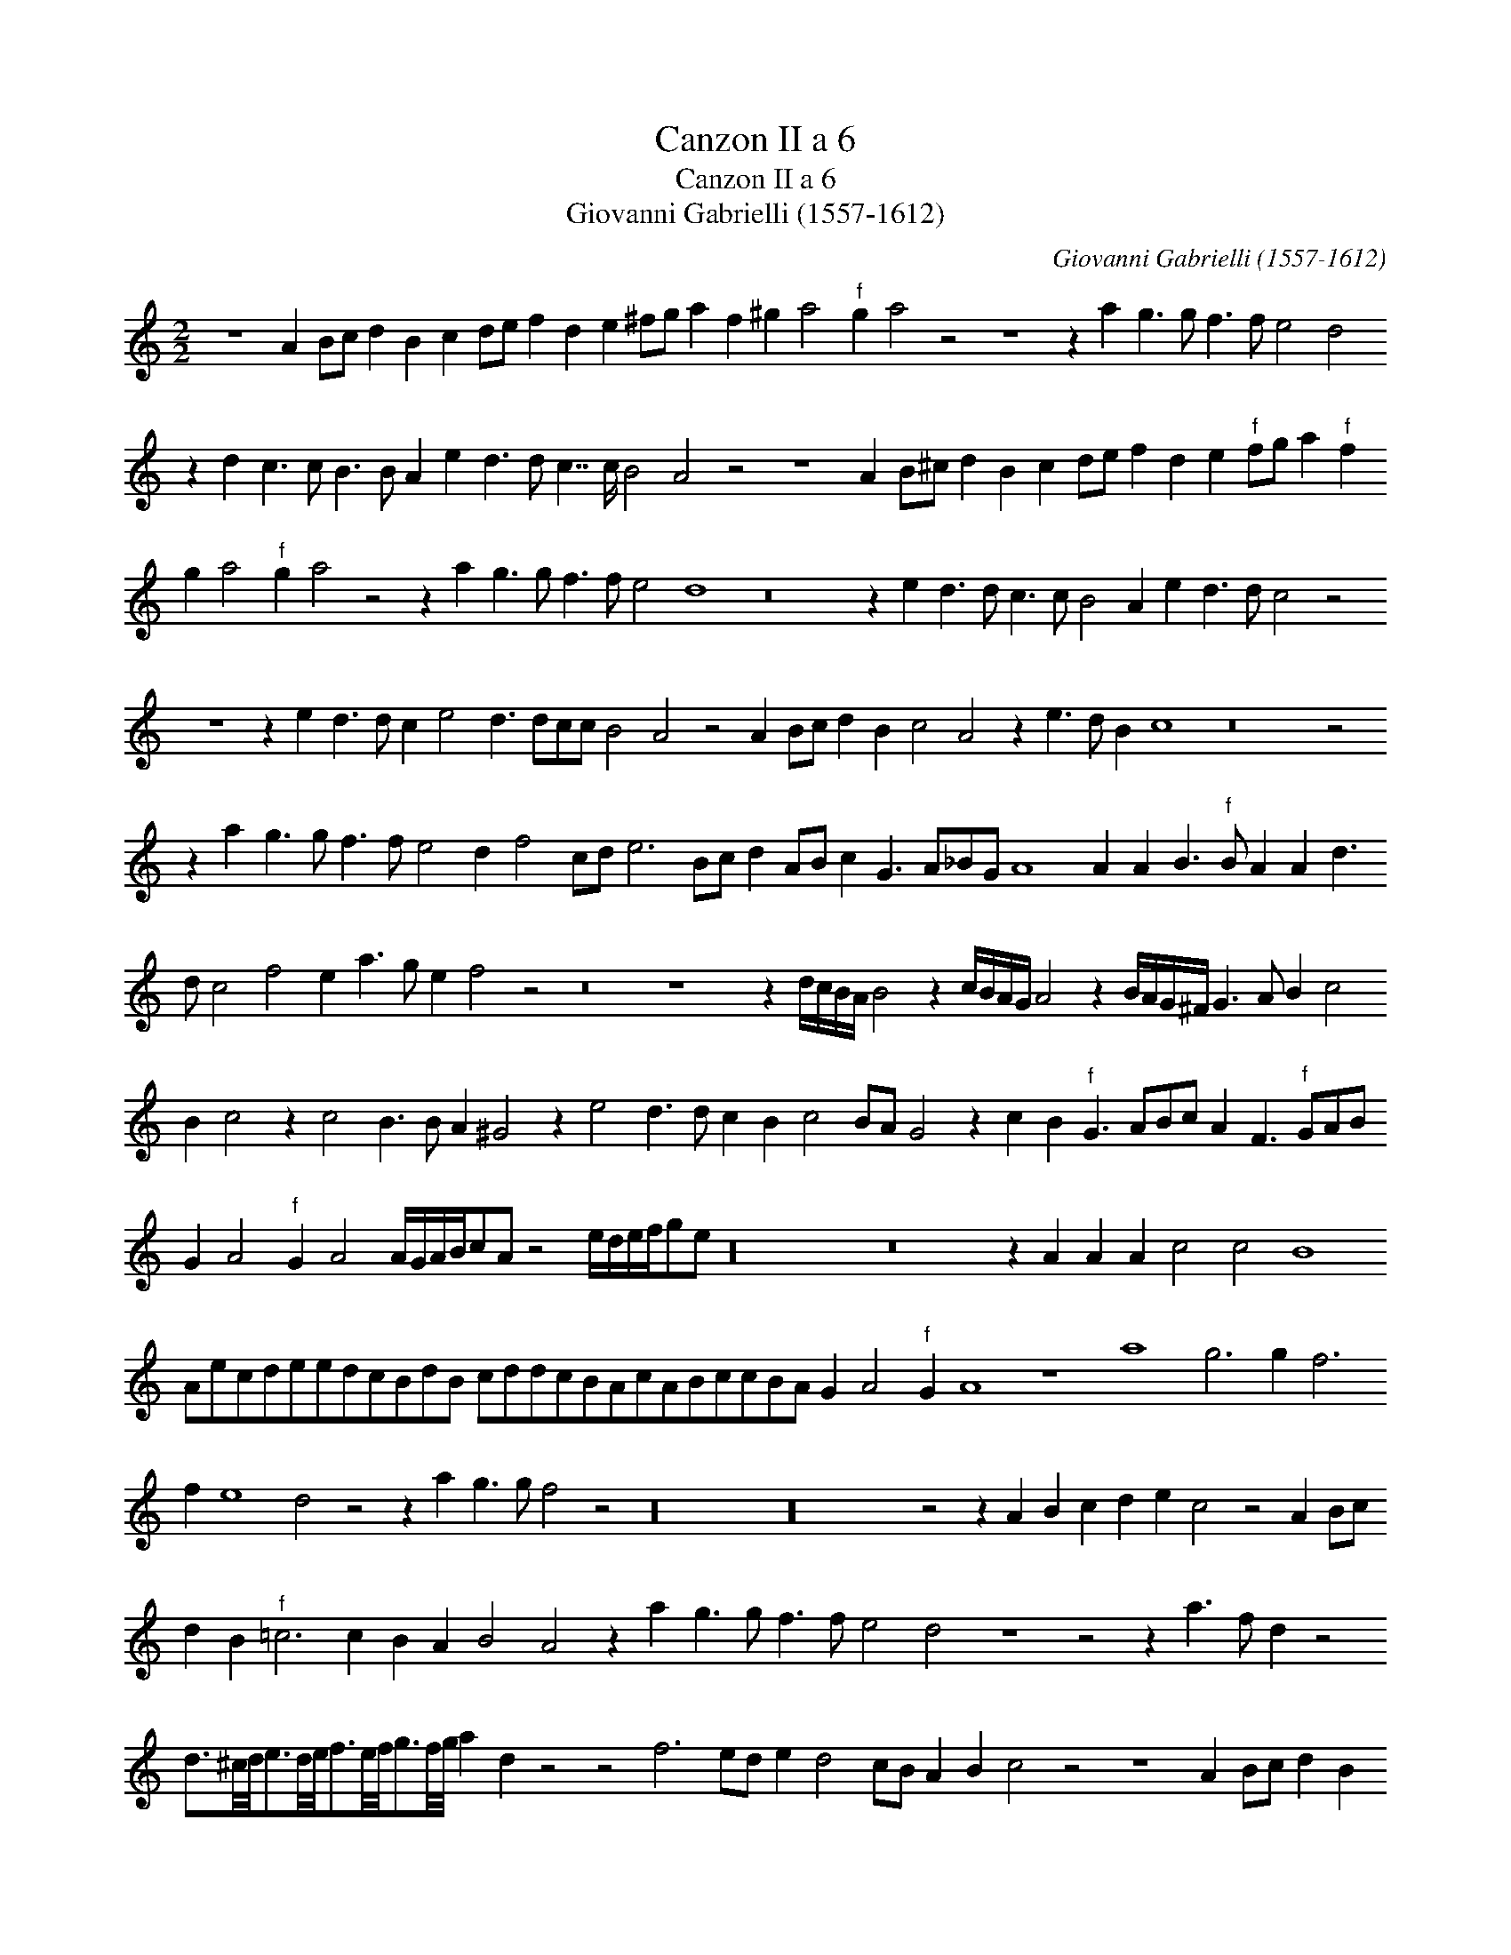 X:1
T:Canzon II a 6
T:Canzon II a 6
T:Giovanni Gabrielli (1557-1612)
C:Giovanni Gabrielli (1557-1612)
L:1/8
M:2/2
K:C
V:1 treble 
V:1
 z8 A2 Bc d2 B2 c2 de f2 d2 e2 ^fg a2 f2 ^g2 a4"^f" g2 a4 z4 z8 z2 a2 g3 g f3 f e4 d4 z2 d2 c3 c B3 B A2 e2 d3 d c7/2 c/ B4 A4 z4 z8 A2 B^c d2 B2 c2 de f2 d2 e2"^f" fg a2"^f" f2 g2 a4"^f" g2 a4 z4 z2 a2 g3 g f3 f e4 d8 z16 z2 e2 d3 d c3 c B4 A2 e2 d3 d c4 z4 z8 z2 e2 d3 d c2 e4 d3 dcc B4 A4 z4 A2 Bc d2 B2 c4 A4 z2 e3 d B2 c8 z16 z4 z2 a2 g3 g f3 f e4 d2 f4 cd e6 Bc d2 AB c2 G3 A_BG A8 A2 A2 B3"^f" B A2 A2 d3 d c4 f4 e2 a3 g e2 f4 z4 z16 z8 z2 d/c/B/A/ B4 z2 c/B/A/G/ A4 z2 B/A/G/^F/ G3 A B2 c4 B2 c4 z2 c4 B3 B A2 ^G4 z2 e4 d3 d c2 B2 c4 BA G4 z2 c2 B2"^f" G3 ABc A2 F3"^f" GAB G2 A4"^f" G2 A4 A/G/A/B/cA z4 e/d/e/f/ge z32 z16 z2 A2 A2 A2 c4 c4 B8 AecdeedcBdB cddcBAcABccBA G2 A4"^f" G2 A8 z8 a8 g6 g2 f6 f2 e8 d4 z4 z2 a2 g3 g f4 z4 z32 z32 z4 z2 A2 B2 c2 d2 e2 c4 z4 A2 Bc d2 B2"^f" =c6 c2 B2 A2 B4 A4 z2 a2 g3 g f3 f e4 d4 z8 z4 z2 a3 f d2 z4 d3/2^c/4d/4e3/2d/4e/4f3/2e/4f/4g3/2f/4g/4 a2 d2 z4 z4 f6 ed e2 d4 cB A2 B2 c4 z4 z8 A2 Bc d2 B2 c2 de f2 d2 e8 c8 a4 g8 g4 f8 f4 e12 d6 cB A4 A4 A8 A4 d/e/f/g/af d4 z4 z4 z2 a2 a2 d2 f2 e2 d2 a2 fgef d2 z2 d/e/f/d/e/f/g/e/ f2 z2 f/g/a/f/g/a/_b/g/ a2 z2 ag/a/gf e2 z2 AB/c/dB c2 z2"^f" cd/e/fd e2 z2 e/f/d/e/c/d/B/"^f"c/ A4 z ecA e4 z ef"^f"g a4 z4 |] %1

